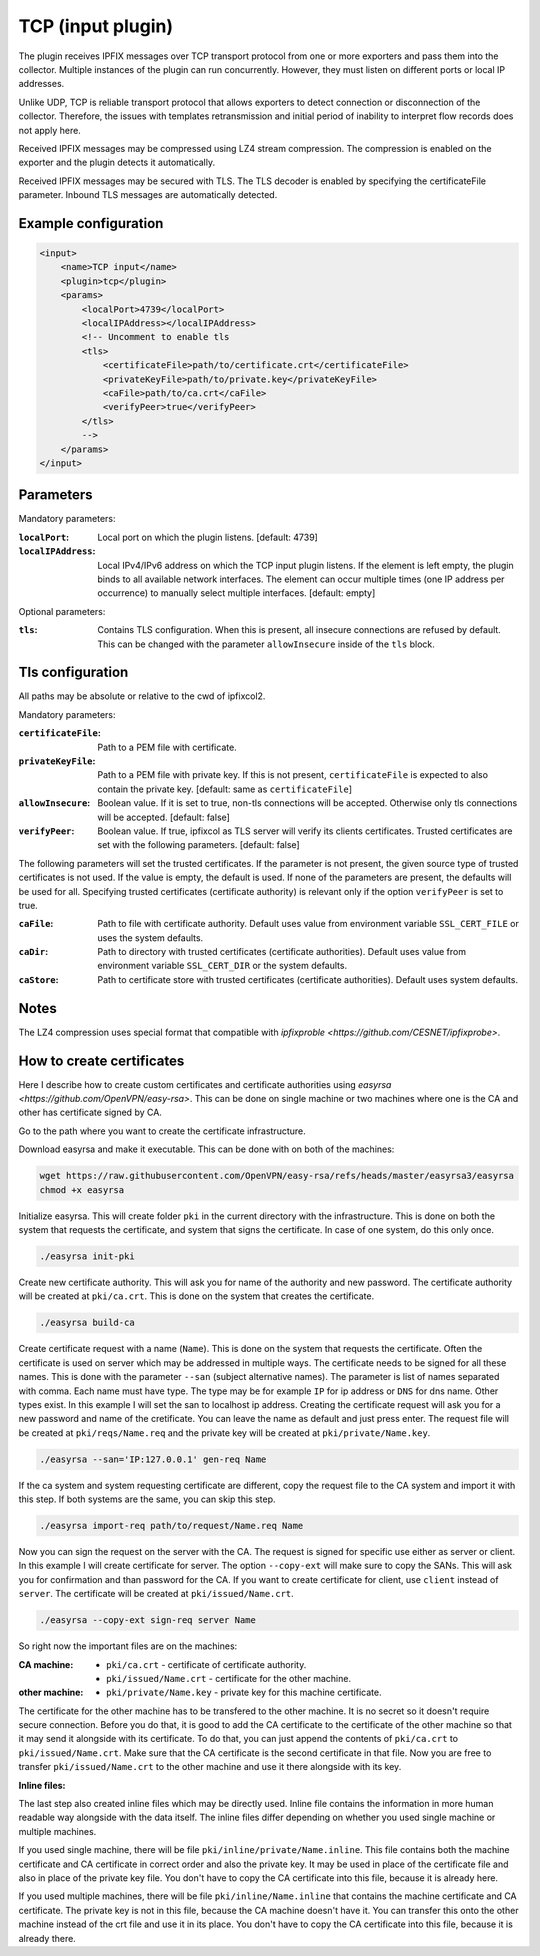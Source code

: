 TCP (input plugin)
==================

The plugin receives IPFIX messages over TCP transport protocol from one or more exporters
and pass them into the collector. Multiple instances of the plugin can run concurrently.
However, they must listen on different ports or local IP addresses.

Unlike UDP, TCP is reliable transport protocol that allows exporters to detect connection or
disconnection of the collector. Therefore, the issues with templates retransmission and
initial period of inability to interpret flow records does not apply here.

Received IPFIX messages may be compressed using LZ4 stream compression. The compression is
enabled on the exporter and the plugin detects it automatically.

Received IPFIX messages may be secured with TLS. The TLS decoder is enabled by specifying the
certificateFile parameter. Inbound TLS messages are automatically detected.

Example configuration
---------------------

.. code-block:: xml

    <input>
        <name>TCP input</name>
        <plugin>tcp</plugin>
        <params>
            <localPort>4739</localPort>
            <localIPAddress></localIPAddress>
            <!-- Uncomment to enable tls
            <tls>
                <certificateFile>path/to/certificate.crt</certificateFile>
                <privateKeyFile>path/to/private.key</privateKeyFile>
                <caFile>path/to/ca.crt</caFile>
                <verifyPeer>true</verifyPeer>
            </tls>
            -->
        </params>
    </input>

Parameters
----------

Mandatory parameters:

:``localPort``:
    Local port on which the plugin listens. [default: 4739]
:``localIPAddress``:
    Local IPv4/IPv6 address on which the TCP input plugin listens. If the element
    is left empty, the plugin binds to all available network interfaces. The element can occur
    multiple times (one IP address per occurrence) to manually select multiple interfaces.
    [default: empty]

Optional parameters:

:``tls``:
    Contains TLS configuration. When this is present, all insecure connections are refused by
    default. This can be changed with the parameter ``allowInsecure`` inside of the ``tls`` block.

Tls configuration
-----------------

All paths may be absolute or relative to the cwd of ipfixcol2.

Mandatory parameters:

:``certificateFile``:
    Path to a PEM file with certificate.

:``privateKeyFile``:
    Path to a PEM file with private key. If this is not present, ``certificateFile`` is expected to
    also contain the private key. [default: same as ``certificateFile``]

:``allowInsecure``:
    Boolean value. If it is set to true, non-tls connections will be accepted. Otherwise only tls
    connections will be accepted. [default: false]

:``verifyPeer``:
    Boolean value. If true, ipfixcol as TLS server will verify its clients certificates. Trusted
    certificates are set with the following parameters. [default: false]

The following parameters will set the trusted certificates. If the parameter is not present, the
given source type of trusted certificates is not used. If the value is empty, the default is used.
If none of the parameters are present, the defaults will be used for all. Specifying trusted
certificates (certificate authority) is relevant only if the option ``verifyPeer`` is set to true.

:``caFile``:
    Path to file with certificate authority. Default uses value from environment variable
    ``SSL_CERT_FILE`` or uses the system defaults.

:``caDir``:
    Path to directory with trusted certificates (certificate authorities). Default uses value from
    environment variable ``SSL_CERT_DIR`` or the system defaults.

:``caStore``:
    Path to certificate store with trusted certificates (certificate authorities). Default uses
    system defaults.

Notes
-----
The LZ4 compression uses special format that compatible with
`ipfixproble <https://github.com/CESNET/ipfixprobe>`.

How to create certificates
--------------------------

Here I describe how to create custom certificates and certificate authorities using
`easyrsa <https://github.com/OpenVPN/easy-rsa>`. This can be done on single machine or two machines
where one is the CA and other has certificate signed by CA.

Go to the path where you want to create the certificate infrastructure.

Download easyrsa and make it executable. This can be done with on both of the machines:

.. code-block:: sh

    wget https://raw.githubusercontent.com/OpenVPN/easy-rsa/refs/heads/master/easyrsa3/easyrsa
    chmod +x easyrsa

Initialize easyrsa. This will create folder ``pki`` in the current directory with the
infrastructure. This is done on both the system that requests the certificate, and system that signs
the certificate. In case of one system, do this only once.

.. code-block:: sh

    ./easyrsa init-pki

Create new certificate authority. This will ask you for name of the authority and new password. The
certificate authority will be created at ``pki/ca.crt``. This is done on the system that creates the
certificate.

.. code-block:: sh

    ./easyrsa build-ca

Create certificate request with a name (``Name``). This is done on the system that requests the
certificate. Often the certificate is used on server which may be addressed in multiple ways. The
certificate needs to be signed for all these names. This is done with the parameter ``--san``
(subject alternative names). The parameter is list of names separated with comma. Each name must
have type. The type may be for example ``IP`` for ip address or ``DNS`` for dns name. Other types
exist. In this example I will set the san to localhost ip address. Creating the certificate request
will ask you for a new password and name of the cretificate. You can leave the name as default and
just press enter. The request file will be created at ``pki/reqs/Name.req`` and the private key will
be created at ``pki/private/Name.key``.

.. code-block:: sh

    ./easyrsa --san='IP:127.0.0.1' gen-req Name

If the ca system and system requesting certificate are different, copy the request file to the CA
system and import it with this step. If both systems are the same, you can skip this step.

.. code-block:: sh

    ./easyrsa import-req path/to/request/Name.req Name

Now you can sign the request on the server with the CA. The request is signed for specific use
either as server or client. In this example I will create certificate for server. The option
``--copy-ext`` will make sure to copy the SANs. This will ask you for confirmation and than password
for the CA. If you want to create certificate for client, use ``client`` instead of ``server``. The
certificate will be created at ``pki/issued/Name.crt``.

.. code-block:: sh

    ./easyrsa --copy-ext sign-req server Name

So right now the important files are on the machines:

:CA machine:
    - ``pki/ca.crt`` - certificate of certificate authority.
    - ``pki/issued/Name.crt`` - certificate for the other machine.

:other machine:
    - ``pki/private/Name.key`` - private key for this machine certificate.

The certificate for the other machine has to be transfered to the other machine. It is no secret so
it doesn't require secure connection. Before you do that, it is good to add the CA certificate to
the certificate of the other machine so that it may send it alongside with its certificate. To do
that, you can just append the contents of ``pki/ca.crt`` to ``pki/issued/Name.crt``. Make sure that
the CA certificate is the second certificate in that file. Now you are free to transfer
``pki/issued/Name.crt`` to the other machine and use it there alongside with its key.

**Inline files:**

The last step also created inline files which may be directly used. Inline file contains the
information in more human readable way alongside with the data itself. The inline files differ
depending on whether you used single machine or multiple machines.

If you used single machine, there will be file ``pki/inline/private/Name.inline``. This file
contains both the machine certificate and CA certificate in correct order and also the private key.
It may be used in place of the certificate file and also in place of the private key file. You don't
have to copy the CA certificate into this file, because it is already here.

If you used multiple machines, there will be file ``pki/inline/Name.inline`` that contains the
machine certificate and CA certificate. The private key is not in this file, because the CA machine
doesn't have it. You can transfer this onto the other machine instead of the crt file and use it in
its place. You don't have to copy the CA certificate into this file, because it is already there.
